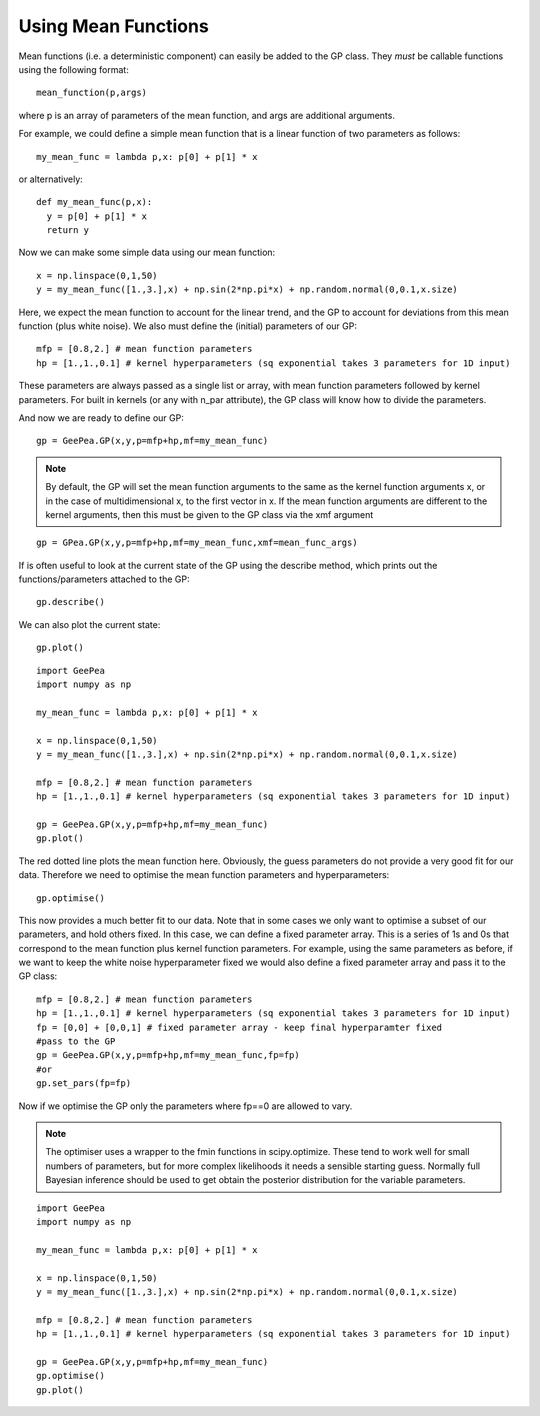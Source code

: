 
.. mean functions::

Using Mean Functions
--------------------

Mean functions (i.e. a deterministic component) can easily be added to the GP class.
They *must* be callable functions using the following format::

  mean_function(p,args)
	
where p is an array of parameters of the mean function, and args are additional arguments.

For example, we could define a simple mean function that is a linear function of two
parameters as follows::

  my_mean_func = lambda p,x: p[0] + p[1] * x

or alternatively::

  def my_mean_func(p,x):
    y = p[0] + p[1] * x
    return y

Now we can make some simple data using our mean function::

  x = np.linspace(0,1,50)
  y = my_mean_func([1.,3.],x) + np.sin(2*np.pi*x) + np.random.normal(0,0.1,x.size)

Here, we expect the mean function to account for the linear trend, and the GP to account
for deviations from this mean function (plus white noise). We also must define the
(initial) parameters of our GP::

  mfp = [0.8,2.] # mean function parameters
  hp = [1.,1.,0.1] # kernel hyperparameters (sq exponential takes 3 parameters for 1D input)

These parameters are always passed as a single list or array, with mean function
parameters followed by kernel parameters. For built in kernels (or any with n_par
attribute), the GP class will know how to divide the parameters.

And now we are ready to define our GP::

  gp = GeePea.GP(x,y,p=mfp+hp,mf=my_mean_func)

.. note::
	
  By default, the GP will set the mean function arguments to the same as the kernel
  function arguments x, or in the case of multidimensional x, to the first vector in x.
  If the mean function arguments are different to the kernel arguments, then this must
  be given to the GP class via the xmf argument

::

  gp = GPea.GP(x,y,p=mfp+hp,mf=my_mean_func,xmf=mean_func_args)

If is often useful to look at the current state of the GP using the describe method,
which prints out the functions/parameters attached to the GP::

  gp.describe()

We can also plot the current state::

  gp.plot()
  
::

  import GeePea
  import numpy as np

  my_mean_func = lambda p,x: p[0] + p[1] * x
  
  x = np.linspace(0,1,50)
  y = my_mean_func([1.,3.],x) + np.sin(2*np.pi*x) + np.random.normal(0,0.1,x.size)

  mfp = [0.8,2.] # mean function parameters
  hp = [1.,1.,0.1] # kernel hyperparameters (sq exponential takes 3 parameters for 1D input)

  gp = GeePea.GP(x,y,p=mfp+hp,mf=my_mean_func)
  gp.plot()
  
.. image:: images/mean_functions1.png

The red dotted line plots the mean function here. Obviously, the guess parameters do
not provide a very good fit for our data. Therefore we need to optimise the mean function
parameters and hyperparameters::

  gp.optimise()

This now provides a much better fit to our data. Note that in some cases we only want to
optimise a subset of our parameters, and hold others fixed. In this case, we can define a fixed
parameter array. This is a series of 1s and 0s that correspond to the mean function plus
kernel function parameters. For example, using the same parameters as before, if we want to keep
the white noise hyperparameter fixed we would also define a fixed parameter array and pass it to
the GP class::

  mfp = [0.8,2.] # mean function parameters
  hp = [1.,1.,0.1] # kernel hyperparameters (sq exponential takes 3 parameters for 1D input)
  fp = [0,0] + [0,0,1] # fixed parameter array - keep final hyperparamter fixed
  #pass to the GP
  gp = GeePea.GP(x,y,p=mfp+hp,mf=my_mean_func,fp=fp)
  #or
  gp.set_pars(fp=fp)

Now if we optimise the GP only the parameters where fp==0 are allowed to vary.

.. note::

  The optimiser uses a wrapper to the fmin functions in scipy.optimize. These tend to work well
  for small numbers of parameters, but for more complex likelihoods it needs a sensible starting
  guess. Normally full Bayesian inference should be used to get obtain the posterior distribution
  for the variable parameters.

::

  import GeePea
  import numpy as np

  my_mean_func = lambda p,x: p[0] + p[1] * x
  
  x = np.linspace(0,1,50)
  y = my_mean_func([1.,3.],x) + np.sin(2*np.pi*x) + np.random.normal(0,0.1,x.size)

  mfp = [0.8,2.] # mean function parameters
  hp = [1.,1.,0.1] # kernel hyperparameters (sq exponential takes 3 parameters for 1D input)

  gp = GeePea.GP(x,y,p=mfp+hp,mf=my_mean_func)
  gp.optimise()
  gp.plot()

.. image:: images/mean_functions2.png
